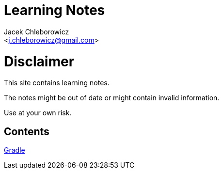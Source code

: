= Learning Notes
:Author: Jacek Chleborowicz
:Email: <j.chleborowicz@gmail.com>

= Disclaimer

This site contains learning notes.

The notes might be out of date or might contain invalid information.

Use at your own risk.

== Contents

link:gradle.html[Gradle]
